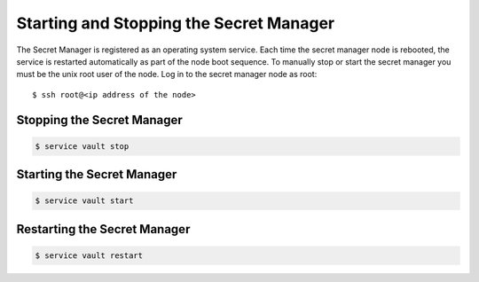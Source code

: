 .. Copyright 2018 FUJITSU LIMITED

.. _start-secretmanager:

Starting and Stopping the Secret Manager
----------------------------------------

The Secret Manager is registered as an operating system service. Each time the secret manager node is rebooted, the service is restarted automatically as part of the node boot sequence. To manually stop or start the secret manager you must be the unix root user of the node. Log in to the secret manager node as root::

  $ ssh root@<ip address of the node>

Stopping the Secret Manager
~~~~~~~~~~~~~~~~~~~~~~~~~~~

.. code-block:: shell

  $ service vault stop

Starting the Secret Manager
~~~~~~~~~~~~~~~~~~~~~~~~~~~

.. code-block:: shell

  $ service vault start

Restarting the Secret Manager
~~~~~~~~~~~~~~~~~~~~~~~~~~~~~

.. code-block:: shell

  $ service vault restart
